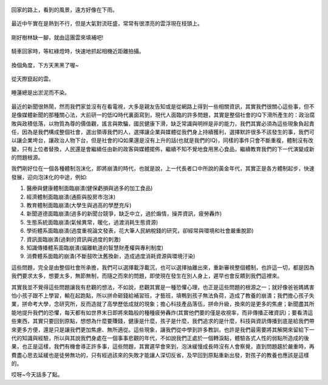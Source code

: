 .. title: 今日Photo Diary - 2013/06/22 (四)
.. slug: 20130622d
.. date: 20130801 15:54:57
.. tags: 生活日記
.. link: 
.. description: Created at 20130801 12:48:50
.. ===================================Metadata↑================================================
.. 記得加tags: 人生省思,流浪動物,生活日記,學習與閱讀,英文,mathjax,自由的程式人生,書寫人生,理財
.. 記得加slug(無副檔名)，會以slug內容作為檔名(html檔)，同時將對應的內容放到對應的標籤裡。
.. ===================================文章起始↓================================================
.. <body>

.. figure:: ../../../arch_2013/files_2013/Photo_Diary/20130622/800/18_800_P1370491_4439980-01.jpg
   :target: ../../../arch_2013/files_2013/Photo_Diary/20130622/800/18_800_P1370491_4439980-01.jpg
   :align: center

   回家的路上，看到的風景，遠方好像在下雨。

.. TEASER_END

.. figure:: ../../../arch_2013/files_2013/Photo_Diary/20130622/800/19_800_P1370471_4439980-01.jpg
   :target: ../../../arch_2013/files_2013/Photo_Diary/20130622/800/19_800_P1370471_4439980-01.jpg
   :align: center

   最近中午實在是熱到不行，但是大氣對流旺盛，常常有很漂亮的雲浮現在枝頭上。


.. figure:: ../../../arch_2013/files_2013/Photo_Diary/20130622/800/20_800_P1370468_4439980-01.jpg
   :target: ../../../arch_2013/files_2013/Photo_Diary/20130622/800/20_800_P1370468_4439980-01.jpg
   :align: center

   剛好樹林缺一腳，就由這團雲來填補吧!


.. figure:: ../../../arch_2013/files_2013/Photo_Diary/20130622/800/21_800_P1370499_4439980-01.jpg
   :target: ../../../arch_2013/files_2013/Photo_Diary/20130622/800/21_800_P1370499_4439980-01.jpg
   :align: center

   騎車回家時，等紅綠燈時，快速地抓起相機近距離拍攝。


.. figure:: ../../../arch_2013/files_2013/Photo_Diary/20130622/800/22_800_P1370507_4439980-01.jpg
   :target: ../../../arch_2013/files_2013/Photo_Diary/20130622/800/22_800_P1370507_4439980-01.jpg
   :align: center

   換個角度，下方天黑黑了喔~


.. figure:: ../../../arch_2013/files_2013/Photo_Diary/20130622/800/23_800_P1370506_4439980-01.jpg
   :target: ../../../arch_2013/files_2013/Photo_Diary/20130622/800/23_800_P1370506_4439980-01.jpg
   :align: center

   從天際竄起的雲。


.. figure:: ../../../arch_2013/files_2013/Photo_Diary/20130622/800/24_800_P1370514_4439980-01.jpg
   :target: ../../../arch_2013/files_2013/Photo_Diary/20130622/800/24_800_P1370514_4439980-01.jpg
   :align: center

   睡蓮總是出淤泥而不染。


最近的新聞很熱鬧，然而我們家並沒有在看電視，大多是親友告知或是從網路上得到一些相關資訊，其實我們很關心這些事，但不是像媒體新聞的那種關心法，大前研一的低IQ時代裏面寫到，現代人面臨的許多問題，其實是整個社會的IQ下滑所產生的：政治腐敗與政積低落，以物質為尊的價值觀，謠言與欺騙，國民健康下滑，缺乏常識與明辨是非的能力，我們其實必須為這些現象負起責任，因為是我們構成整個社會，選出領導我們的人，選擇讓企業與媒體從我們身上持續獲利，選擇默許很多不該發生的事，我們可以讓企業垮台，讓政治人物下台，但是社會的IQ如果還是沒有上升的話(也就是我們的IQ)，同樣的事件只會不斷重複，體制沒有改變，只有上位者替換，人民還是會繼續任由新的政客與媒體擺佈，繼續不知不覺地食用黑心食品，繼續教育我們的下一代演變成新的問題根源。

我們剛好位在一個各種體制泡沫化，即將崩潰的時代，也就是說，上一代長者口中所說的黃金年代，其實正是各方體制起步，快速發展，迎向泡沫化的中途，例如:

#. 醫療與健康體制面臨崩潰(健保虧損與過多的加工食品)
#. 經濟體制面臨崩潰(通膨與股房市泡沫)
#. 教育體制面臨崩潰(大學生與過高的學歷充斥)
#. 新聞道德面臨崩潰(過多的新聞台競爭，缺乏中立，過於煽情，操弄資訊，疲勞轟炸)
#. 生態系統面臨崩潰(氣候異常，暖化，過渡消耗生態資源)
#. 學術體系面臨崩潰(過度重視論文發表，花大筆人民納稅錢的研究，卻經常與環境和社會嚴重脫節)
#. 資訊面臨崩潰(過剩的資訊與過度的刺激)
#. 知識傳播體系面臨崩潰(偏離軌道的智慧財產權與專利制度)
#. 消費體系面臨的崩潰(不斷鼓吹汰舊換新，造成過度消耗資源與環境汙染)

這些問題，完全是由整個社會所承擔，我們可以選擇載浮載沉，也可以選擇抽離出來，重新審視整個體制，也許這一切，都是因為我們要求太多，想要太多，無節無制，而隨之而來的問題，即使現在發生在別人身上，遲早也會反饋到我們這裡來。

其實我並不覺得這些問題讓我有悲觀的想法，不如說，悲觀其實是一種恐懼心理，也正是這些問題的根源之一；就好像爸爸媽媽害怕小孩子跟不上學習，輸在起跑點，所以拼命砸錢給補習班，才藝班，填鴨到孩子無法負荷，造成了教養的崩潰；我們擔心孩子失業，拼命考大學，念研究所，反而造就了高學歷低成就的現象；擔心科技產品落伍，拼命升級，換來的是更多的焦慮；新聞盡其所能地提升我們的恐懼，每天都有如世界末日即將來臨般的種種疲勞轟炸(其實他們要的僅是收視率，而非傳播正確資訊)；要看清這些東西，其實只要回到原點，想想為什麼要賺錢，健康是什麼，孩子是什麼，我們追求的是什麼，科技與資訊傳播到底是給我們帶來更多方便，還是只是讓我們更加焦慮、無所適從。這些現象，讓我們從中學到許多教訓，也許是我們最需要將其解開來留給下一代的知識與經驗，所以與其說我們身處在一個事事悲觀的年代，不如說我們正處於一個轉淚點，體驗各式人性的弱點所造成的後果，也正是這樣，我們有機會導正許多事，這些問題，其實遲早會來到，泡沫緩慢成長時沒有人會察覺，直到問題趨於嚴重時，再費盡心思去延緩也是徒勞無功的，只有經過該來的失敗才能讓人深切反省，及早回到原點重新出發，對孩子的教養也應該是這樣的。

哎呀~今天話多了點。


.. </body>
.. <url>



.. </url>
.. <footnote>



.. </footnote>
.. <citation>



.. </citation>
.. ===================================文章結束↑/語法備忘錄↓====================================
.. 格式1: 粗體(**字串**)  斜體(*字串*)  大字(\ :big:`字串`\ )  小字(\ :small:`字串`\ )
.. 格式2: 上標(\ :sup:`字串`\ )  下標(\ :sub:`字串`\ )  ``去除格式字串``
.. 項目: #. (換行) #.　或是a. (換行) #. 或是I(i). 換行 #.  或是*. -. +. 子項目前面要多空一格
.. 插入teaser分頁: .. TEASER_END
.. 插入latex數學: 段落裡加入\ :math:`latex數學`\ 語法，或獨立行.. math:: (換行) Latex數學
.. 插入figure: .. figure:: 路徑(換):width: 寬度(換):align: left(換):target: 路徑(空行對齊)圖標
.. 插入slides: .. slides:: (空一行) 圖擋路徑1 (換行) 圖擋路徑2 ... (空一行)
.. 插入youtube: ..youtube:: 影片的hash string
.. 插入url: 段落裡加入\ `連結字串`_\  URL區加上對應的.. _連結字串: 網址 (儘量用這個)
.. 插入直接url: \ `連結字串` <網址或路徑>`_ \    (包含< >)
.. 插入footnote: 段落裡加入\ [#]_\ 註腳    註腳區加上對應順序排列.. [#] 註腳內容
.. 插入citation: 段落裡加入\ [引用字串]_\ 名字字串  引用區加上.. [引用字串] 引用內容
.. 插入sidebar: ..sidebar:: (空一行) 內容
.. 插入contents: ..contents:: (換行) :depth: 目錄深入第幾層
.. 插入原始文字區塊: 在段落尾端使用:: (空一行) 內容 (空一行)
.. 插入本機的程式碼: ..listing:: 放在listings目錄裡的程式碼檔名 (讓原始碼跟隨網站) 
.. 插入特定原始碼: ..code::python (或cpp) (換行) :number-lines: (把程式碼行數列出)
.. 插入gist: ..gist:: gist編號 (要先到github的gist裡貼上程式代碼) 
.. ============================================================================================
